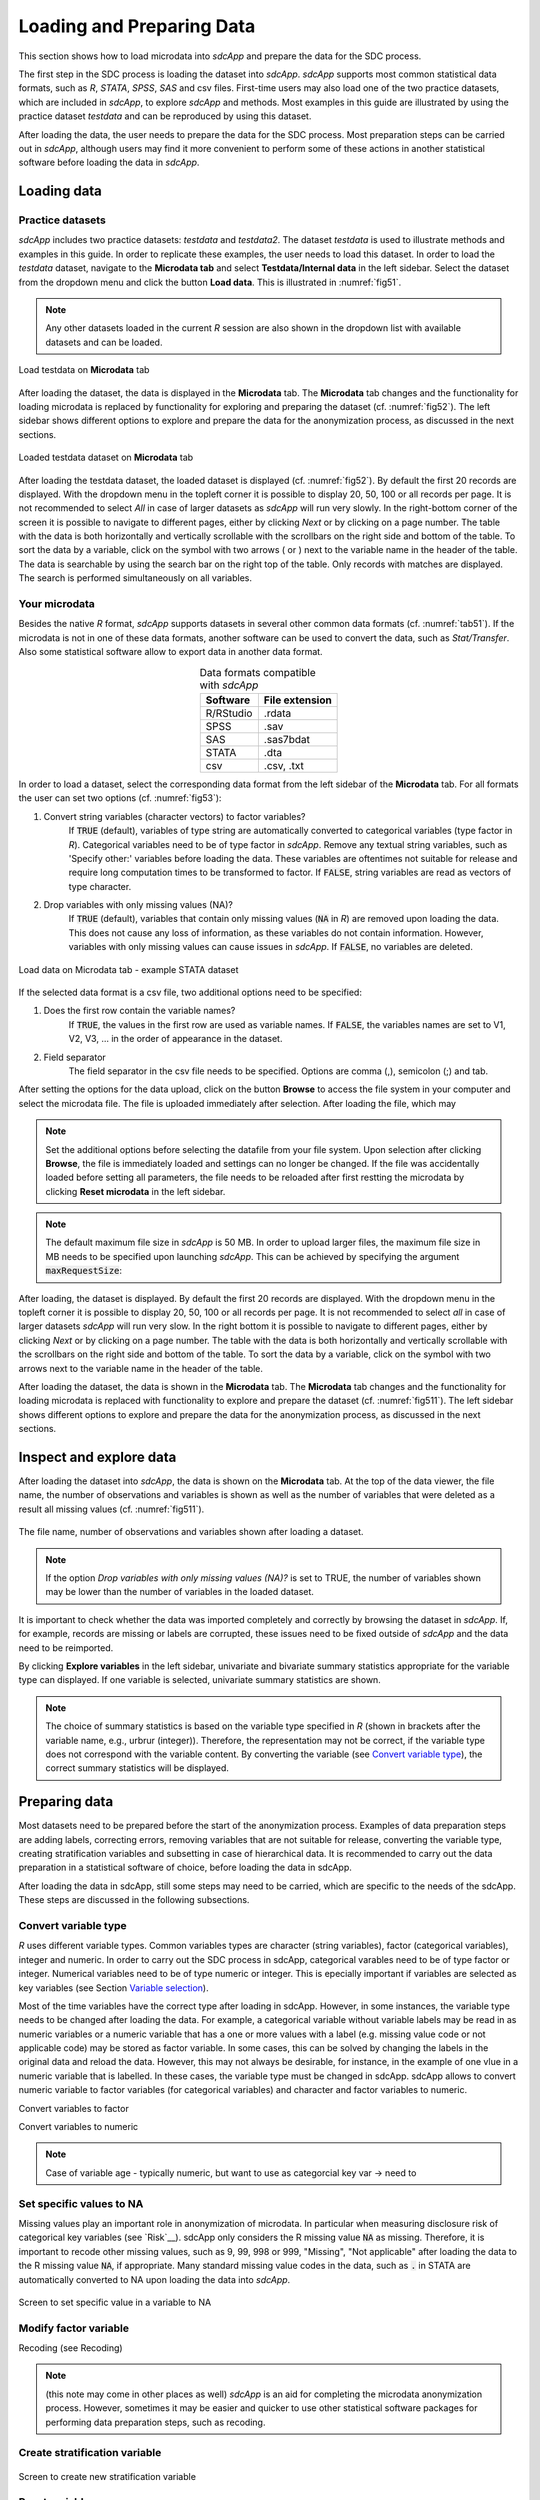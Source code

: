 Loading and Preparing Data
==========================

This section shows how to load microdata into *sdcApp* and prepare the data
for the SDC process.

The first step in the SDC process is loading the dataset into *sdcApp*. *sdcApp* supports
most common statistical data formats, such as *R*, *STATA*, *SPSS*, *SAS* and csv files. First-time 
users may also load one of the two practice datasets, which are included in *sdcApp*, 
to explore *sdcApp* and methods. Most examples in this guide are illustrated by 
using the practice dataset *testdata* and can be reproduced by using this dataset.

After loading the data, the user needs to prepare the data for the SDC process.
Most preparation steps can be carried out in *sdcApp*, although users may find it 
more convenient to perform some of these actions in another statistical software 
before loading the data in *sdcApp*.

Loading data
------------

Practice datasets
~~~~~~~~~~~~~~~~~
*sdcApp* includes two practice datasets: *testdata* and *testdata2*. The dataset
*testdata* is used to illustrate methods and examples in this guide. In order to
replicate these examples, the user needs to load this dataset. In order to load the *testdata*
dataset, navigate to the **Microdata tab** and select **Testdata/Internal data** in the left sidebar.
Select the dataset from the dropdown menu and click the button **Load data**. 
This is illustrated in :numref:`fig51`. 

.. NOTE::
	Any other datasets loaded in the current *R* session are also shown in the dropdown list 
	with available datasets and can be loaded.
	
.. _fig51:

.. figure:: media/prepLoadTestdata.png
   :align: center
   
   Load testdata on **Microdata** tab

After loading the dataset, the data is displayed in the **Microdata** tab. The **Microdata**
tab changes and the functionality for loading microdata is replaced by 
functionality for exploring and preparing the dataset (cf. :numref:`fig52`). The 
left sidebar shows different options to explore and prepare the data for the anonymization process,
as discussed in the next sections.

.. _fig52:

.. figure:: media/prepLoadedData.png
   :align: center
   
   Loaded testdata dataset on **Microdata** tab

After loading the testdata dataset, the loaded 
dataset is displayed (cf. :numref:`fig52`). By default the first 20 records are displayed. 
With the dropdown menu in the topleft corner it is possible to display 20, 50, 100 or all
records per page. It is not recommended to select *All* in case of larger datasets as
*sdcApp* will run very slowly. In the right-bottom corner of the screen it is possible to navigate to different pages,
either by clicking *Next* or by clicking on a page number. The table
with the data is both horizontally and vertically scrollable with the scrollbars on the 
right side and bottom of the table. To sort the data by a variable, click on the symbol 
with two arrows (|sort| or |sort2|) next to the variable name in the header of the table.
The data is searchable by using the search bar on the right top of the table. Only records 
with matches are displayed. The search is performed simultaneously on all variables.

.. |sort| image:: media/prepLoadSort.png	
.. |sort2| image:: media/prepLoadSort2.png
	
Your microdata
~~~~~~~~~~~~~~~
Besides the native *R* format, *sdcApp* supports datasets in several other common data formats 
(cf. :numref:`tab51`).
If the microdata is not in one of these data formats, another software can be used 
to convert the data, such as *Stat/Transfer*. Also some statistical software allow to export
data in another data format.

.. _tab51:

.. table:: Data formats compatible with *sdcApp*
   :widths: auto
   :align: center
   
   ==========  ================
   Software     File extension
   ==========  ================
   R/RStudio	.rdata
   SPSS			.sav
   SAS			.sas7bdat
   STATA		.dta
   csv			.csv, .txt
   ==========  ================
   
In order to load a dataset, select the corresponding data format
from the left sidebar of the **Microdata** tab. For all formats the user can set two 
options (cf.  :numref:`fig53`):
	
(1)	Convert string variables (character vectors) to factor variables?
		If :code:`TRUE` (default), variables of type string are automatically converted to categorical variables 
		(type factor in *R*). Categorical variables need to be of type factor in *sdcApp*.
		Remove any textual string variables, such as 'Specify other:' variables before loading the
		data. These variables are oftentimes not suitable for release and require long
		computation times to be transformed to factor. If :code:`FALSE`, string variables
		are read as vectors of type character.
(2)	Drop variables with only missing values (NA)?
		If :code:`TRUE` (default), variables that contain only missing values (:code:`NA` in *R*) 
		are removed upon loading the data. This does not cause any loss of information,
		as these variables do not contain information. However, variables with only
		missing values can cause issues in *sdcApp*. If :code:`FALSE`, no variables are deleted.

.. _fig53:

.. figure:: media/prepLoadData.png
   :align: center
   
   Load data on Microdata tab - example STATA dataset 

If the selected data format is a csv file, two additional options need to be specified:

(1)	Does the first row contain the variable names?
		If :code:`TRUE`, the values in the first row are used as variable names. If 
		:code:`FALSE`, the variables names are set to V1, V2, V3, ... in the order of 
		appearance in the dataset.
(2)	Field separator
		The field separator in the csv file needs to be specified. Options are comma (,), 
		semicolon (;) and tab.

After setting the options for the data upload, click on the button **Browse** to access
the file system in your computer and select the microdata file. The file is uploaded 
immediately after selection. After loading the file, which may 

.. NOTE::	
	Set the additional options before selecting the datafile from your file system.
	Upon selection after clicking **Browse**, the file is immediately loaded and settings 
	can no longer be changed. If the file was accidentally loaded before setting all 
	parameters, the file needs to be reloaded after first restting the microdata by 
	clicking **Reset microdata** in the left sidebar.

.. NOTE::
	The default maximum file size in *sdcApp* is 50 MB. In order to upload larger files,
	the maximum file size in MB needs to be specified upon launching *sdcApp*. This can
	be achieved by specifying the argument :code:`maxRequestSize`:
	
	.. code-block:: R
   		:linenos:
   		:caption: Launching *sdcApp* to load larger files
   	
   		# Launch sdcApp with increased max. file size (200MB)
   		sdcApp(maxRequestSize = 200)

After loading, the dataset is displayed. By default the first 20 records are displayed. 
With the dropdown menu in the topleft corner it is possible to display 20, 50, 100 or all
records per page. It is not recommended to select *all* in case of larger datasets
*sdcApp* will run very slow. In the right bottom it is possible to navigate to different pages,
either by clicking *Next* or by clicking on a page number. The table
with the data is both horizontally and vertically scrollable with the scrollbars on the 
right side and bottom of the table. To sort the data by a variable, click on the symbol 
with two arrows next to the variable name in the header of the table.

After loading the dataset, the data is shown in the **Microdata** tab. The **Microdata**
tab changes and the functionality for loading microdata is replaced with 
functionality to explore and prepare the dataset (cf. :numref:`fig511`). The 
left sidebar shows different options to explore and prepare the data for the anonymization process,
as discussed in the next sections.

Inspect and explore data
------------------------
After loading the dataset into *sdcApp*, the data is shown on the **Microdata** tab. At the top of 
the data viewer, the file name, the number of observations and variables is shown as well as the number 
of variables that were deleted as a result all missing values (cf. :numref:`fig511`). 

.. _fig511:

.. figure:: media/prepLoadNameSizeDataset.png
   :align: center
   
   The file name, number of observations and variables shown after loading a dataset.

.. NOTE::
	If the option *Drop variables with only missing values (NA)?* is set to TRUE, the number of variables
	shown may be lower than the number of variables in the loaded dataset.

It is important to check whether the data was imported completely and correctly by browsing
the dataset in *sdcApp*. If, for example, records are missing or labels are corrupted, 
these issues need to be fixed outside of *sdcApp* and the data need to be reimported.

By clicking **Explore variables** in the left sidebar, univariate and bivariate summary
statistics appropriate for the variable type can displayed. If one variable is selected,
univariate summary statistics are shown. 

.. NOTE::
	The choice of summary statistics is based on the variable type specified in *R* (shown in
	brackets after the variable name, e.g., urbrur (integer)). Therefore, 
	the representation may not be correct, if the variable type does not correspond
	with the variable content. By converting the variable (see `Convert variable type`_),
	the correct summary statistics will be displayed.
	

Preparing data
--------------
Most datasets need to be prepared before the start of the anonymization process. Examples 
of data preparation steps are adding labels, correcting errors, removing variables that are not 
suitable for release, converting the variable type, creating stratification variables and 
subsetting in case of hierarchical data. It is
recommended to carry out the data preparation in a statistical software of choice, before 
loading the data in sdcApp.

After loading the data in sdcApp, still some steps may need to be carried, which are 
specific to the needs of the sdcApp. These steps are discussed in the following subsections.

Convert variable type
~~~~~~~~~~~~~~~~~~~~~~
*R* uses different variable types. Common variables types are character (string variables), 
factor (categorical variables), integer and numeric. In order to carry out the SDC process
in sdcApp, categorical varables need to be of type factor or integer. Numerical variables 
need to be of type numeric or integer. This is epecially important if variables are selected 
as key variables (see Section `Variable selection <setup.html>`__). 

Most of the time variables have the correct type after loading in sdcApp. However, in some instances, 
the variable type needs to be changed after loading the data. For example, a categorical variable
without variable labels may be read in as numeric variables or a numeric variable that has a one or more 
values with a label (e.g. missing value code or not applicable code) may be stored as factor variable.
In some cases, this can be solved by changing the labels in the original data and reload the data. However,
this may not always be desirable, for instance, in the example of one vlue in a numeric variable that is
labelled. In these cases, the variable type must be changed in sdcApp. sdcApp allows to convert numeric 
variable to factor variables (for categorical variables) and character and factor variables to numeric.


Convert variables to factor

Convert variables to numeric

.. NOTE::
	Case of variable age  - typically numeric, but want to use as categorcial key var -> need
	to 

Set specific values to NA
~~~~~~~~~~~~~~~~~~~~~~~~~
Missing values play an important role in anonymization of microdata. In particular when 
measuring disclosure risk of categorical key variables (see `Risk`__). sdcApp only considers
the R missing value :code:`NA` as missing. Therefore, it is important to recode other missing values,
such as 9, 99, 998 or 999, "Missing", "Not applicable" after loading the
data to the R missing value :code:`NA`, if appropriate. Many standard missing value codes 
in the data, such as :code:`.` in STATA are automatically converted to NA upon loading
the data into *sdcApp*.

.. _fig57:

.. figure:: media/prepareMissingToNA.png
   :align: center
   
   Screen to set specific value in a variable to NA

Modify factor variable
~~~~~~~~~~~~~~~~~~~~~~
Recoding (see Recoding)

.. NOTE::
	(this note may come in other places as well) *sdcApp* is an aid for completing the
	microdata anonymization process. However, sometimes it may be easier and quicker to 
	use other statistical software packages for performing data preparation steps, such as 
	recoding.
	
Create stratification variable
~~~~~~~~~~~~~~~~~~~~~~~~~~~~~~

.. _fig58:

.. figure:: media/prepStrataVariable.png
   :align: center
   
   Screen to create new stratification variable

Reset variables
~~~~~~~~~~~~~~~

Hierarchical data
~~~~~~~~~~~~~~~~~


.. _fig59:

.. figure:: media/prepHierarchical1.png
   :align: center
   
   Screen to create household level dataset
   
   
.. _fig510:

.. figure:: media/prepHierarchical2.png
   :align: center
   
   Screen merge anonymized household level dataset with individual level dataset
   
Use subset of microdata
~~~~~~~~~~~~~~~~~~~~~~~

